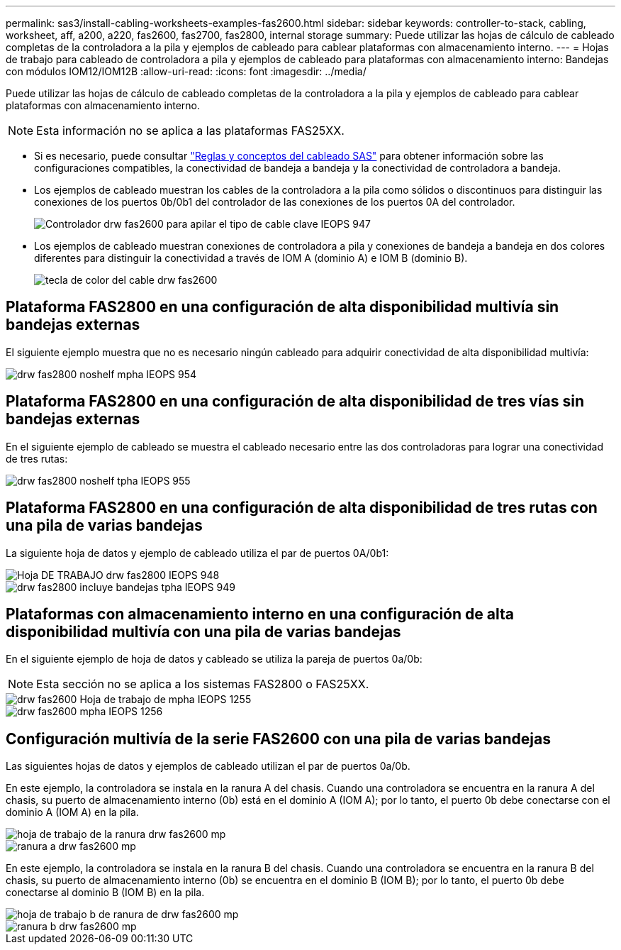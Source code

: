 ---
permalink: sas3/install-cabling-worksheets-examples-fas2600.html 
sidebar: sidebar 
keywords: controller-to-stack, cabling, worksheet, aff, a200, a220, fas2600, fas2700, fas2800, internal storage 
summary: Puede utilizar las hojas de cálculo de cableado completas de la controladora a la pila y ejemplos de cableado para cablear plataformas con almacenamiento interno. 
---
= Hojas de trabajo para cableado de controladora a pila y ejemplos de cableado para plataformas con almacenamiento interno: Bandejas con módulos IOM12/IOM12B
:allow-uri-read: 
:icons: font
:imagesdir: ../media/


[role="lead"]
Puede utilizar las hojas de cálculo de cableado completas de la controladora a la pila y ejemplos de cableado para cablear plataformas con almacenamiento interno.


NOTE: Esta información no se aplica a las plataformas FAS25XX.

* Si es necesario, puede consultar link:install-cabling-rules.html["Reglas y conceptos del cableado SAS"] para obtener información sobre las configuraciones compatibles, la conectividad de bandeja a bandeja y la conectividad de controladora a bandeja.
* Los ejemplos de cableado muestran los cables de la controladora a la pila como sólidos o discontinuos para distinguir las conexiones de los puertos 0b/0b1 del controlador de las conexiones de los puertos 0A del controlador.
+
image::../media/drw_fas2600_controller_to_stack_cable_type_key_IEOPS-947.svg[Controlador drw fas2600 para apilar el tipo de cable clave IEOPS 947]

* Los ejemplos de cableado muestran conexiones de controladora a pila y conexiones de bandeja a bandeja en dos colores diferentes para distinguir la conectividad a través de IOM A (dominio A) e IOM B (dominio B).
+
image::../media/drw_fas2600_cable_color_key.png[tecla de color del cable drw fas2600]





== Plataforma FAS2800 en una configuración de alta disponibilidad multivía sin bandejas externas

El siguiente ejemplo muestra que no es necesario ningún cableado para adquirir conectividad de alta disponibilidad multivía:

image::../media/drw_fas2800_noshelf_mpha_IEOPS-954.svg[drw fas2800 noshelf mpha IEOPS 954]



== Plataforma FAS2800 en una configuración de alta disponibilidad de tres vías sin bandejas externas

En el siguiente ejemplo de cableado se muestra el cableado necesario entre las dos controladoras para lograr una conectividad de tres rutas:

image::../media/drw_fas2800_noshelf_tpha_IEOPS-955.svg[drw fas2800 noshelf tpha IEOPS 955]



== Plataforma FAS2800 en una configuración de alta disponibilidad de tres rutas con una pila de varias bandejas

La siguiente hoja de datos y ejemplo de cableado utiliza el par de puertos 0A/0b1:

image::../media/drw_fas2800_worksheet_IEOPS-948.svg[Hoja DE TRABAJO drw fas2800 IEOPS 948]

image::../media/drw_fas2800_withshelves_tpha_IEOPS-949.svg[drw fas2800 incluye bandejas tpha IEOPS 949]



== Plataformas con almacenamiento interno en una configuración de alta disponibilidad multivía con una pila de varias bandejas

En el siguiente ejemplo de hoja de datos y cableado se utiliza la pareja de puertos 0a/0b:


NOTE: Esta sección no se aplica a los sistemas FAS2800 o FAS25XX.

image::../media/drw_fas2600_mpha_worksheet_IEOPS-1255.svg[drw fas2600 Hoja de trabajo de mpha IEOPS 1255]

image::../media/drw_fas2600_mpha_IEOPS-1256.svg[drw fas2600 mpha IEOPS 1256]



== Configuración multivía de la serie FAS2600 con una pila de varias bandejas

Las siguientes hojas de datos y ejemplos de cableado utilizan el par de puertos 0a/0b.

En este ejemplo, la controladora se instala en la ranura A del chasis. Cuando una controladora se encuentra en la ranura A del chasis, su puerto de almacenamiento interno (0b) está en el dominio A (IOM A); por lo tanto, el puerto 0b debe conectarse con el dominio A (IOM A) en la pila.

image::../media/drw_fas2600_mp_slot_a_worksheet.png[hoja de trabajo de la ranura drw fas2600 mp]

image::../media/drw_fas2600_mp_slot_a.png[ranura a drw fas2600 mp]

En este ejemplo, la controladora se instala en la ranura B del chasis. Cuando una controladora se encuentra en la ranura B del chasis, su puerto de almacenamiento interno (0b) se encuentra en el dominio B (IOM B); por lo tanto, el puerto 0b debe conectarse al dominio B (IOM B) en la pila.

image::../media/drw_fas2600_mp_slot_b_worksheet.png[hoja de trabajo b de ranura de drw fas2600 mp]

image::../media/drw_fas2600_mp_slot_b.png[ranura b drw fas2600 mp]
